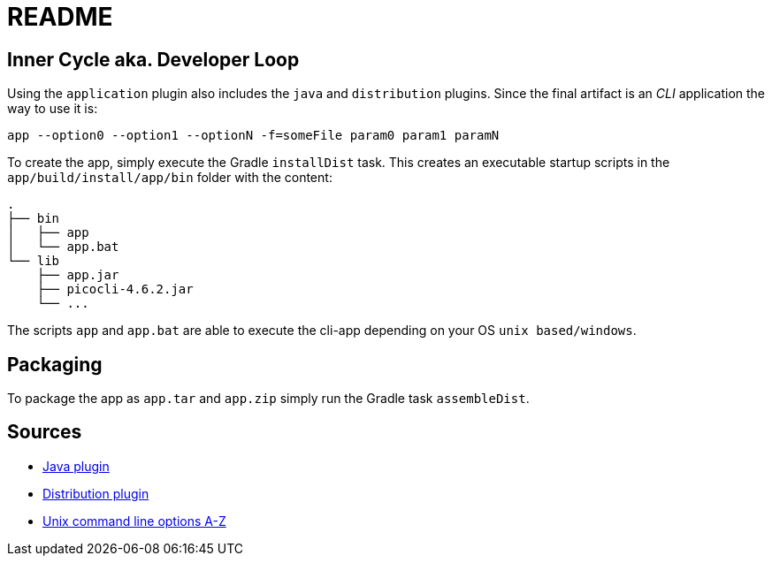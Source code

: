 = README

== Inner Cycle aka. Developer Loop
Using the `application` plugin also includes the `java` and `distribution` plugins.
Since the final artifact is an __CLI__ application the way to use it is:
....
app --option0 --option1 --optionN -f=someFile param0 param1 paramN
....

To create the app, simply execute the Gradle `installDist` task.
This creates an executable startup scripts in the `app/build/install/app/bin` folder with the content:
....
.
├── bin
│   ├── app
│   └── app.bat
└── lib
    ├── app.jar
    ├── picocli-4.6.2.jar
    └── ...
....

The scripts `app` and `app.bat` are able to execute the cli-app depending on your OS `unix based/windows`.

== Packaging
To package the app as `app.tar` and `app.zip` simply run the Gradle task `assembleDist`.


== Sources
- https://docs.gradle.org/current/userguide/java_plugin.html#java_plugin[Java plugin]
- https://docs.gradle.org/current/userguide/distribution_plugin.html#distribution_plugin[Distribution plugin]
- http://catb.org/~esr/writings/taoup/html/ch10s05.html#id2948149[Unix command line options A-Z]
